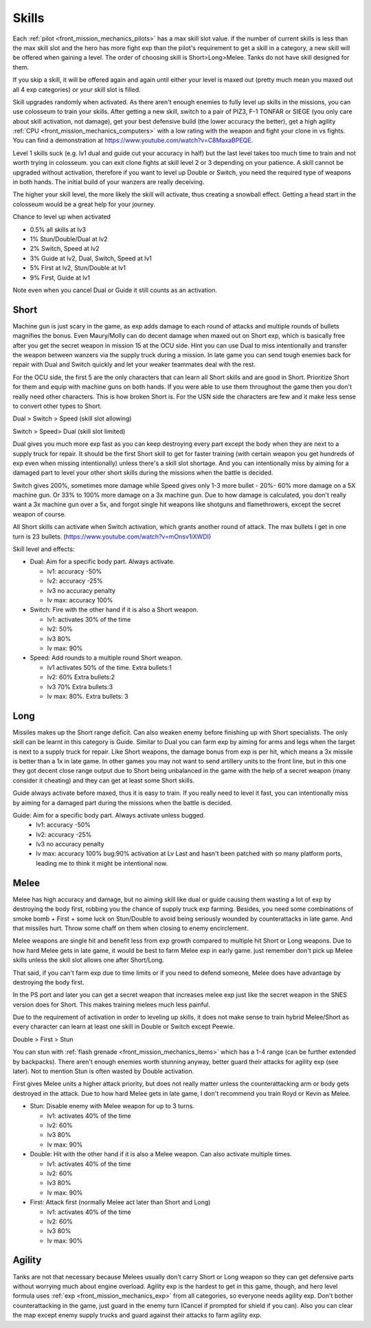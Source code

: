 .. _front_mission_mechanics_skills:

Skills
===============================

Each :ref:`pilot <front_mission_mechanics_pilots>` has a max skill slot value. if the number of current skills is less than the max skill slot and the hero has more fight exp than the pilot's requirement to get a skill in a category, a new skill will be offered when gaining a level. The order of choosing skill is Short>Long>Melee. Tanks do not have skill designed for them.

If you skip a skill, it will be offered again and again until either your level is maxed out (pretty much mean you maxed out all 4 exp categories) or your skill slot is filled.

Skill upgrades randomly when activated. As there aren't enough enemies to fully level up skills in the missions, you can use colosseum to train your skills. After getting a new skill, switch to a pair of PIZ3, F-1 TONFAR or SIEGE (you only care about skill activation, not damage), get your best defensive build (the lower accuracy the better), get a high agility :ref:`CPU <front_mission_mechanics_computers>` with a low rating with the weapon and fight your clone in vs fights. You can find a demonstration at https://www.youtube.com/watch?v=C8MaxaBPEQE.

Level 1 skills suck (e.g. lv1 dual and guide cut your accuracy in half) but the last level takes too much time to train and not worth trying in colosseum. you can exit clone fights at skill level 2 or 3 depending on your patience. A skill cannot be upgraded without activation, therefore if you want to level up Double or Switch, you need the required type of weapons in both hands. The initial build of your wanzers are really deceiving. 

The higher your skill level, the more likely the skill will activate, thus creating a snowball effect. Getting a head start in the colosseum would be a great help for your journey.

Chance to level up when activated

* 0.5% all skills at lv3
* 1% Stun/Double/Dual at lv2
* 2% Switch, Speed at lv2
* 3% Guide at lv2, Dual, Switch, Speed at lv1
* 5% First at lv2, Stun/Double at lv1
* 9% First, Guide at lv1 
  
Note even when you cancel Dual or Guide it still counts as an activation.
  
-----
Short
-----

Machine gun is just scary in the game, as exp adds damage to each round of attacks and multiple rounds of bullets magnifies the bonus. Even Maury/Molly can do decent damage when maxed out on Short exp, which is basically free after you get the secret weapon in mission 15 at the OCU side. Hint you can use Dual to miss intentionally and transfer the weapon between wanzers via the supply truck during a mission. In late game you can send tough enemies back for repair with Dual and Switch quickly and let your weaker teammates deal with the rest. 

For the OCU side, the first 5 are the only characters that can learn all Short skills and are good in Short. Prioritize Short for them and equip with machine guns on both hands. If you were able to use them throughout the game then you don't really need other characters. This is how broken Short is. For the USN side the characters are few and it make less sense to convert other types to Short.

Dual > Switch > Speed (skill slot allowing)

Switch > Speed> Dual (skill slot limited)

Dual gives you much more exp fast as you can keep destroying every part except the body when they are next to a supply truck for repair. It should be the first Short skill to get for faster training (with certain weapon you get hundreds of exp even when missing intentionally) unless there's a skill slot shortage. And you can intentionally miss by aiming for a damaged part to level your other short skills during the missions when the battle is decided. 

Switch gives 200%, sometimes more damage while Speed gives only 1-3 more bullet - 20%- 60% more damage on a 5X machine gun. Or 33% to 100% more damage on a 3x machine gun. Due to how damage is calculated, you don't really want a 3x machine gun over a 5x, and forgot single hit weapons like shotguns and flamethrowers, except the secret weapon of course.

All Short skills can activate when Switch activation, which grants another round of attack. The max bullets I get in one turn is 23 bullets. (https://www.youtube.com/watch?v=mOnsv1iXWDI)

Skill level and effects:

* Dual: Aim for a specific body part. Always activate.
  
  * lv1: accuracy -50%
  * lv2: accuracy -25%
  * lv3 no accuracy penalty
  * lv max: accuracy 100%

* Switch: Fire with the other hand if it is also a Short weapon. 
  
  * lv1: activates 30% of the time
  * lv2: 50% 
  * lv3 80%
  * lv max: 90%

* Speed: Add rounds to a multiple round Short weapon. 
  
  * lv1 activates 50% of the time. Extra bullets:1
  * lv2: 60% Extra bullets:2
  * lv3 70% Extra bullets:3
  * lv max: 80%. Extra bullets: 3

-----
Long
-----

Missiles makes up the Short range deficit. Can also weaken enemy before finishing up with Short specialists. The only skill can be learnt in this category is Guide. Similar to Dual you can farm exp by aiming for arms and legs when the target is next to a supply truck for repair. Like Short weapons, the damage bonus from exp is per hit, which means a 3x missile is better than a 1x in late game. In other games you may not want to send artillery units to the front line, but in this one they got decent close range output due to Short being unbalanced in the game with the help of a secret weapon (many consider it cheating) and they can get at least some Short skills. 

Guide always activate before maxed, thus it is easy to train. If you really need to level it fast, you can intentionally miss by aiming for a damaged part during the missions when the battle is decided. 

Guide: Aim for a specific body part. Always activate unless bugged.
  *  lv1: accuracy -50% 
  *  lv2: accuracy -25% 
  *  lv3 no accuracy penalty 
  *  lv max: accuracy 100% bug:90% activation at Lv Last and hasn't been patched with so many platform ports, leading me to think it might be intentional now. 



-----
Melee
-----

Melee has high accuracy and damage, but no aiming skill like dual or guide causing them wasting a lot of exp by destroying the body first, robbing you the chance of supply truck exp farming. Besides, you need some combinations of smoke bomb + First + some luck on Stun/Double to avoid being seriously wounded by counterattacks in late game. And that missiles hurt. Throw some chaff on them when closing to enemy encirclement. 

Melee weapons are single hit and benefit less from exp growth compared to multiple hit Short or Long weapons. Due to how hard Melee gets in late game, it would be best to farm Melee exp in early game. just remember don't pick up Melee skills unless the skill slot allows one after Short/Long. 

That said, if you can't farm exp due to time limits or if you need to defend someone, Melee does have advantage by destroying the body first.

In the PS port and later you can get a secret weapon that increases melee exp just like the secret weapon in the SNES version does for Short. This makes training melees much less painful. 

Due to the requirement of activation in order to leveling up skills, it does not make sense to train hybrid Melee/Short as every character can learn at least one skill in Double or Switch except Peewie. 

Double > First > Stun 

You can stun with :ref:`flash grenade <front_mission_mechanics_items>` which has a 1-4 range (can be further extended by backpacks). There aren't enough enemies worth stunning anyway, better guard their attacks for agility exp (see later). Not to mention Stun is often wasted by Double activation. 

First gives Melee units a higher attack priority, but does not really matter unless the counterattacking arm or body gets destroyed in the attack. Due to how hard Melee gets in late game, I don't recommend you train Royd or Kevin as Melee. 

* Stun: Disable enemy with Melee weapon for up to 3 turns.
  
  * lv1: activates 40% of the time 
  * lv2: 60%
  * lv3 80%
  * lv max: 90%

* Double: Hit with the other hand if it is also a Melee weapon. Can also activate multiple times.
  
  * lv1: activates 40% of the time
  * lv2: 60% 
  * lv3 80%
  * lv max: 90%

* First: Attack first (normally Melee act later than Short and Long)
  
  * lv1: activates 40% of the time 
  * lv2: 60%
  * lv3 80%
  * lv max: 90%

--------
Agility
--------

Tanks are not that necessary because Melees usually don't carry Short or Long weapon so they can get defensive parts without worrying much about engine overload. Agility exp is the hardest to get in this game, though, and hero level formula uses :ref:`exp <front_mission_mechanics_exp>` from all categories, so everyone needs agility exp. Don't bother counterattacking in the game, just guard in the enemy turn (Cancel if prompted for shield if you can). Also you can clear the map except enemy supply trucks and guard against their attacks to farm agility exp.

